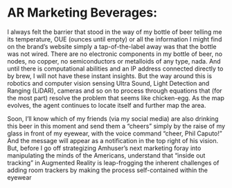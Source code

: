 * AR Marketing Beverages:

I always felt the barrier that stood in the way of my bottle of beer telling me its temperature, OUE (ounces until empty) or all the information I might find on the brand’s website simply a tap-of-the-label away was that the bottle was not wired.  There are no electronic components in my bottle of beer, no nodes, no copper, no semiconductors or metalloids of any type, nada.  And until there is computational abilities and an IP address connected directly to by brew, I will not have these instant insights.   But the way around this is robotics and computer vision sensing Ultra Sound, Light Detection and Ranging (LiDAR), cameras and so on to process through equations that (for the most part) resolve the problem that seems like chicken-egg.  As the map evolves, the agent continues to locate itself and further map the area.   



Soon, I’ll know which of my friends (via my social media) are also drinking this beer in this moment and send them a “cheers” simply by the raise of my glass in front of my eyewear, with the voice command “cheer, Phil Caputo!”  And the message will appear as a notification in the top right of his vision.   But, before I go off strategizing Amhuser’s next marketing foray into manipulating the minds of the Americans, understand that “inside out tracking” in Augmented Reality is leap-frogging the inherent challenges of adding room trackers by making the process self-contained within the eyewear
